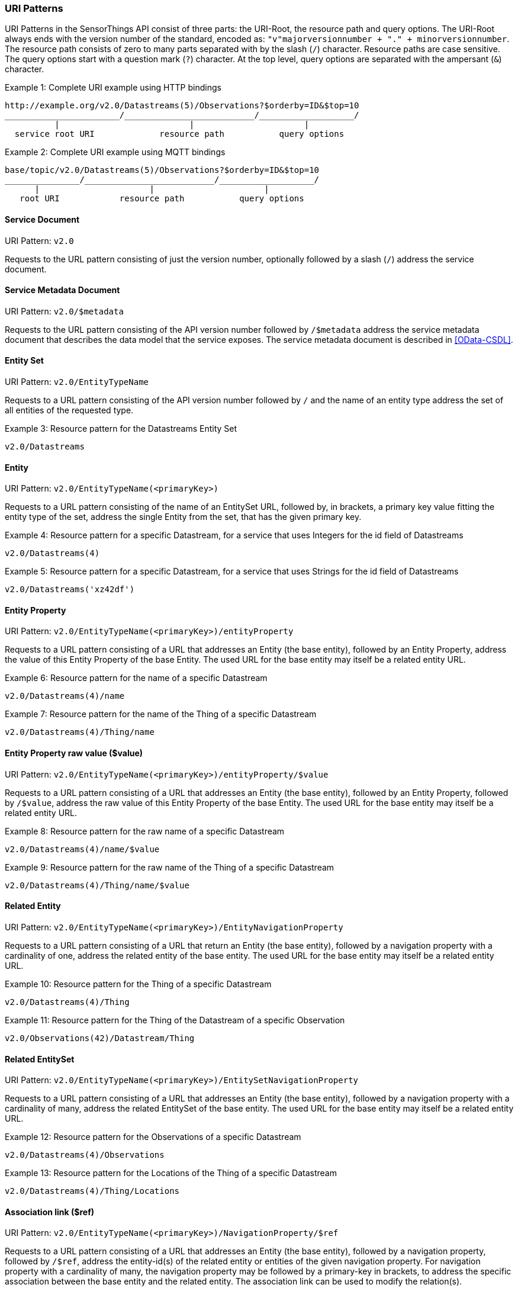 
=== URI Patterns

URI Patterns in the SensorThings API consist of three parts: the URI-Root, the resource path and query options.
The URI-Root always ends with the version number of the standard, encoded as: `"v"majorversionnumber + "." + minorversionnumber`.
The resource path consists of zero to many parts separated with by the slash (`/`) character.
Resource paths are case sensitive.
The query options start with a question mark (`?`) character.
At the top level, query options are separated with the ampersant (`&`) character.

.Example {counter:examples}: Complete URI example using HTTP bindings
[source%unnumbered,text]
----
http://example.org/v2.0/Datastreams(5)/Observations?$orderby=ID&$top=10
_______________________/__________________________/___________________/
          |                          |                      |
  service root URI             resource path           query options
----

.Example {counter:examples}: Complete URI example using MQTT bindings
[source%unnumbered,text]
----
base/topic/v2.0/Datastreams(5)/Observations?$orderby=ID&$top=10
_______________/__________________________/___________________/
      |                      |                      |
   root URI            resource path           query options
----


[[pattern_service_document]]
==== Service Document

URI Pattern: `v2.0`

Requests to the URL pattern consisting of just the version number, optionally followed by a slash (`/`) address the service document.


[[pattern_service_metadata_document]]
==== Service Metadata Document

URI Pattern: `v2.0/$metadata`

Requests to the URL pattern consisting of the API version number followed by `/$metadata` address the service metadata document that describes the data model that the service exposes.
The service metadata document is described in <<OData-CSDL>>.


[[pattern_entityset]]
==== Entity Set

URI Pattern: `v2.0/EntityTypeName`

Requests to a URL pattern consisting of the API version number followed by `/` and the name of an entity type address the set of all entities of the requested type.

.Example {counter:examples}: Resource pattern for the Datastreams Entity Set
[source%unnumbered,text]
----
v2.0/Datastreams
----


[[pattern_entity]]
==== Entity

URI Pattern: `v2.0/EntityTypeName(<primaryKey>)`

Requests to a URL pattern consisting of the name of an EntitySet URL, followed by, in brackets, a primary key value fitting the entity type of the set, address the single Entity from the set, that has the given primary key.

.Example {counter:examples}: Resource pattern for a specific Datastream, for a service that uses Integers for the id field of Datastreams
[source%unnumbered,text]
----
v2.0/Datastreams(4)
----

.Example {counter:examples}: Resource pattern for a specific Datastream, for a service that uses Strings for the id field of Datastreams
[source%unnumbered,text]
----
v2.0/Datastreams('xz42df')
----


[[pattern_entity_property]]
==== Entity Property

URI Pattern: `v2.0/EntityTypeName(<primaryKey>)/entityProperty`

Requests to a URL pattern consisting of a URL that addresses an Entity (the base entity), followed by an Entity Property, address the value of this Entity Property of the base Entity.
The used URL for the base entity may itself be a related entity URL.

.Example {counter:examples}: Resource pattern for the name of a specific Datastream
[source%unnumbered,text]
----
v2.0/Datastreams(4)/name
----

.Example {counter:examples}: Resource pattern for the name of the Thing of a specific Datastream
[source%unnumbered,text]
----
v2.0/Datastreams(4)/Thing/name
----


[[pattern_entity_property_raw]]
==== Entity Property raw value ($value)

URI Pattern: `v2.0/EntityTypeName(<primaryKey>)/entityProperty/$value`

Requests to a URL pattern consisting of a URL that addresses an Entity (the base entity), followed by an Entity Property, followed by `/$value`, address the raw value of this Entity Property of the base Entity.
The used URL for the base entity may itself be a related entity URL.

.Example {counter:examples}: Resource pattern for the raw name of a specific Datastream
[source%unnumbered,text]
----
v2.0/Datastreams(4)/name/$value
----

.Example {counter:examples}: Resource pattern for the raw name of the Thing of a specific Datastream
[source%unnumbered,text]
----
v2.0/Datastreams(4)/Thing/name/$value
----


[[pattern_entity_related]]
==== Related Entity

URI Pattern: `v2.0/EntityTypeName(<primaryKey>)/EntityNavigationProperty`

Requests to a URL pattern consisting of a URL that return an Entity (the base entity), followed by a navigation property with a cardinality of one, address the related entity of the base entity.
The used URL for the base entity may itself be a related entity URL.


.Example {counter:examples}: Resource pattern for the Thing of a specific Datastream
[source%unnumbered,text]
----
v2.0/Datastreams(4)/Thing
----

.Example {counter:examples}: Resource pattern for the Thing of the Datastream of a specific Observation
[source%unnumbered,text]
----
v2.0/Observations(42)/Datastream/Thing
----


[[pattern_entityset_related]]
==== Related EntitySet

URI Pattern: `v2.0/EntityTypeName(<primaryKey>)/EntitySetNavigationProperty`

Requests to a URL pattern consisting of a URL that addresses an Entity (the base entity), followed by a navigation property with a cardinality of many, address the related EntitySet of the base entity.
The used URL for the base entity may itself be a related entity URL.

.Example {counter:examples}: Resource pattern for the Observations of a specific Datastream
[source%unnumbered,text]
----
v2.0/Datastreams(4)/Observations
----

.Example {counter:examples}: Resource pattern for the Locations of the Thing of a specific Datastream
[source%unnumbered,text]
----
v2.0/Datastreams(4)/Thing/Locations
----


[[pattern_relation]]
==== Association link ($ref)

URI Pattern: `v2.0/EntityTypeName(<primaryKey>)/NavigationProperty/$ref`

Requests to a URL pattern consisting of a URL that addresses an Entity (the base entity), followed by a navigation property, followed by `/$ref`, address the entity-id(s) of the related entity or entities of the given navigation property.
For navigation property with a cardinality of many, the navigation property may be followed by a primary-key in brackets, to address the specific association between the base entity and the related entity.
The association link can be used to modify the relation(s).

.Example {counter:examples}: Resource pattern for the association link of the Thing of a specific Datastream
[source%unnumbered,text]
----
v2.0/Datastreams(4)/Thing/$ref
----

.Example {counter:examples}: Resource pattern for the association link to the Observations related to a specific Datastream
[source%unnumbered,text]
----
v2.0/Datastreams(4)/Observations/$ref
----

.Example {counter:examples}: Resource pattern for the association link between a specific Datastream and a specific Observation
[source%unnumbered,text]
----
v2.0/Datastreams(4)/Observations(1)/$ref
----


==== More complex examples

`v2.0/EntityTypeName(<primaryKey>)/EntitySetNavigationProperty(<primaryKey>)`

The pattern <<pattern_entityset_related>> and <<pattern_entity>> can be combined to address a specific entity from a related set.
This will return a `Not Found` error when the requested entity is not actually in the related set.

.Example {counter:examples}: Resource pattern for a specific Observation of a specific Datastream
[source%unnumbered,text]
----
v2.0/Datastreams(4)/Observations(5321)
----

The above example addresses the same entity as `v2.0/Observations(5321)`, except when Observation `5321` is not actually contained in Datastream 4, since in that case any action on the resource would return a `Not Found` error.

==== Key as Path Segment

EDITOR: to write. https://docs.oasis-open.org/odata/odata/v4.01/odata-v4.01-part2-url-conventions.html#sec_KeyasSegmentConvention
